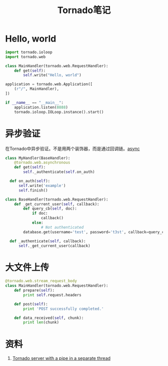 #+TITLE: Tornado笔记
#+LINK_UP: index.html
#+LINK_HOME: index.html
#+OPTIONS: H:3 num:t toc:2 \n:nil @:t ::t |:t ^:{} -:t f:t *:t <:t


* Hello, world
  #+BEGIN_SRC python
    import tornado.ioloop
    import tornado.web

    class MainHandler(tornado.web.RequestHandler):
        def get(self):
            self.write("Hello, world")

    application = tornado.web.Application([
        (r"/", MainHandler),
    ])

    if __name__ == "__main__":
        application.listen(8888)
        tornado.ioloop.IOLoop.instance().start()
  #+END_SRC


* 异步验证
  在Tornado中异步验证。不是用两个装饰器，而是通过回调链。[[http://stackoverflow.com/questions/4938902/tornado-asynchronous-handler][async]]

  #+BEGIN_SRC python
    class MyHandler(BaseHandler):
        @tornado.web.asynchronous
        def get(self):
            self._authenticate(self.on_auth)

      def on_auth(self):
          self.write('example')
          self.finish()

    class BaseHandler(tornado.web.RequestHandler):
        def _get_current_user(self, callback):
            def query_cb(self, doc):
                if doc:
                    callback()
                else:
                    # Not authenticated
            database.get(username='test', password='t3st', callback=query_cb)

      def _authenticate(self, callback):
          self._get_current_user(callback)
  #+END_SRC

* 大文件上传
  #+BEGIN_SRC python
    @tornado.web.stream_request_body
    class MainHandler(tornado.web.RequestHandler):
        def prepare(self):
            print self.request.headers

        def post(self):
            print 'POST successfully completed.'

        def data_received(self, chunk):
            print len(chunk)
  #+END_SRC

* 资料
  1. [[https://gist.github.com/asimakov/10888897][Tornado server with a pipe in a separate thread]]

